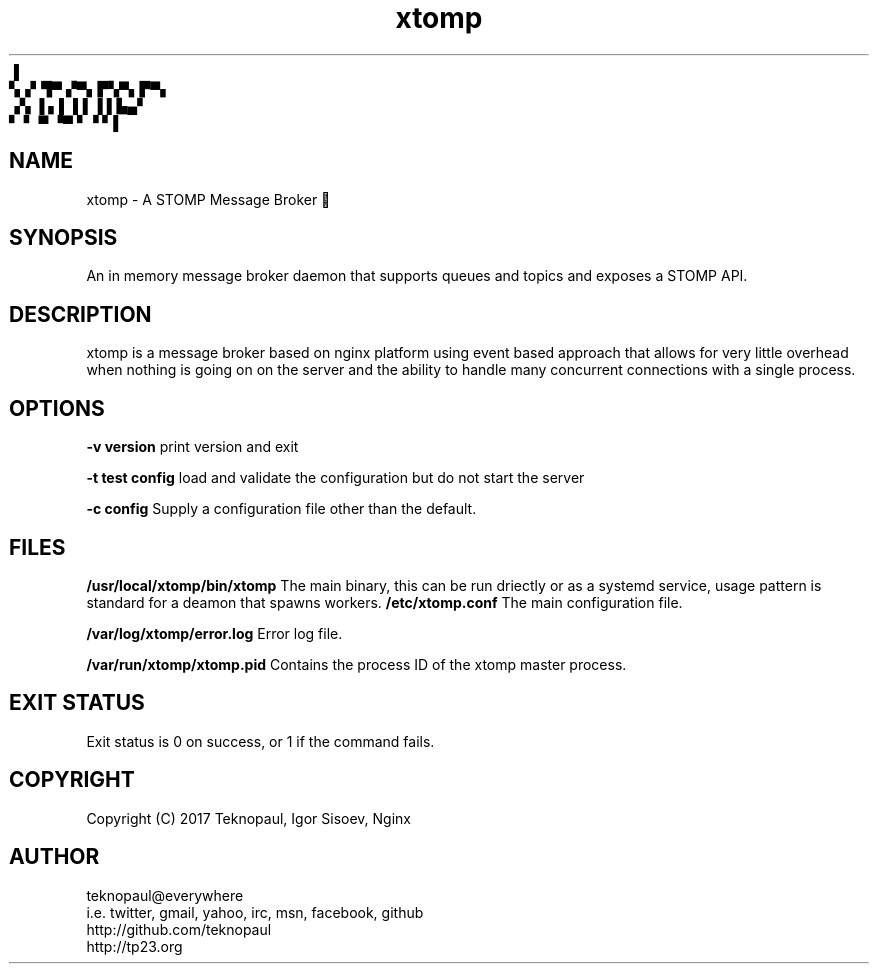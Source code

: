 .TH xtomp 8 "copyright teknopaul" xtomp "xtomp"
           ▐
.br
        ▚▗▘▜▀ ▞▀▖▛▚▀▖▛▀▖
.br
        ▗▚ ▐ ▖▌ ▌▌▐ ▌▙▄▘
.br
        ▘ ▘ ▀ ▝▀ ▘▝ ▘▌
.SH NAME
xtomp - A STOMP Message Broker 👢
.SH SYNOPSIS
An in memory message broker daemon that supports queues and topics and exposes a STOMP API.
.SH DESCRIPTION
xtomp is a message broker based on nginx platform using event based approach that allows for 
very little overhead when nothing is going on on the server and the ability to handle many concurrent connections with a single process.
.PP
.SH OPTIONS
.B -v version
print version and exit
.PP
.B -t test config
load and validate the configuration but do not start the server
.PP
.B -c config
Supply a configuration file other than the default.
.PP
.SH FILES
.BL -tag -width indent
.B /usr/local/xtomp/bin/xtomp
The main binary, this can be run driectly or as a systemd service, usage pattern is standard for a deamon that spawns workers.
.B /etc/xtomp.conf
The main configuration file.
.PP
.B /var/log/xtomp/error.log
Error log file.
.PP
.B /var/run/xtomp/xtomp.pid
Contains the process ID of the xtomp master process.
.PP
.EL
.SH EXIT STATUS
Exit status is 0 on success, or 1 if the command fails.
.SH COPYRIGHT
Copyright (C) 2017 Teknopaul, Igor Sisoev, Nginx
.SH AUTHOR
.nf
teknopaul@everywhere  
  i.e. twitter, gmail, yahoo, irc, msn, facebook, github
http://github.com/teknopaul
http://tp23.org
.fi

